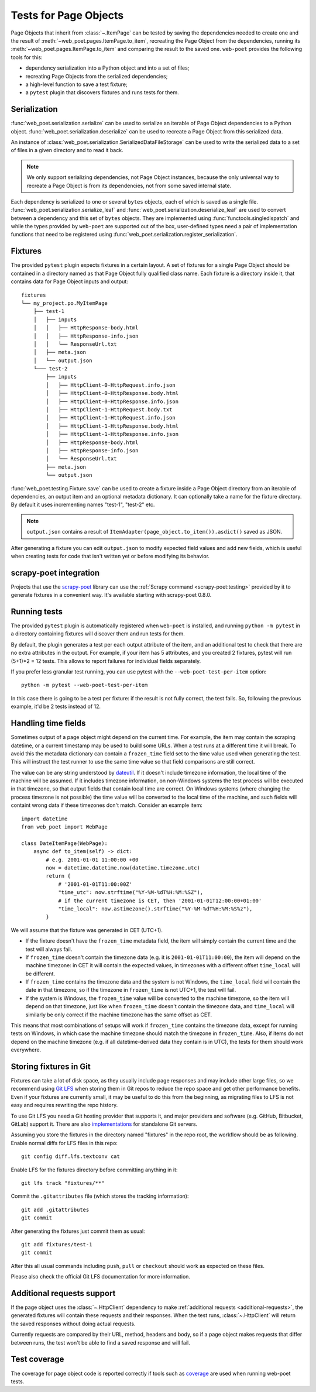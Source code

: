 .. _web-poet-testing:

======================
Tests for Page Objects
======================

Page Objects that inherit from :class:`~.ItemPage` can be tested by saving the
dependencies needed to create one and the result of
:meth:`~web_poet.pages.ItemPage.to_item`, recreating the Page Object from the
dependencies, running its :meth:`~web_poet.pages.ItemPage.to_item` and
comparing the result to the saved one. ``web-poet`` provides the following
tools for this:

* dependency serialization into a Python object and into a set of files;
* recreating Page Objects from the serialized dependencies;
* a high-level function to save a test fixture;
* a ``pytest`` plugin that discovers fixtures and runs tests for them.

.. _dep-serialization:

Serialization
=============

:func:`web_poet.serialization.serialize` can be used to serialize an iterable
of Page Object dependencies to a Python object.
:func:`web_poet.serialization.deserialize` can be used to recreate a Page
Object from this serialized data.

An instance of :class:`web_poet.serialization.SerializedDataFileStorage` can be
used to write the serialized data to a set of files in a given directory and to
read it back.

.. note::
    We only support serializing dependencies, not Page Object instances,
    because the only universal way to recreate a Page Object is from its
    dependencies, not from some saved internal state.

Each dependency is serialized to one or several ``bytes`` objects, each of
which is saved as a single file. :func:`web_poet.serialization.serialize_leaf`
and :func:`web_poet.serialization.deserialize_leaf` are used to convert between
a dependency and this set of ``bytes`` objects. They are implemented using
:func:`functools.singledispatch` and while the types provided by ``web-poet``
are supported out of the box, user-defined types need a pair of implementation
functions that need to be registered using
:func:`web_poet.serialization.register_serialization`.

Fixtures
========

The provided ``pytest`` plugin expects fixtures in a certain layout. A set of
fixtures for a single Page Object should be contained in a directory named as
that Page Object fully qualified class name. Each fixture is a directory inside
it, that contains data for Page Object inputs and output::

    fixtures
    └── my_project.po.MyItemPage
        ├── test-1
        │   ├── inputs
        │   │   ├── HttpResponse-body.html
        │   │   ├── HttpResponse-info.json
        │   │   └── ResponseUrl.txt
        │   ├── meta.json
        │   └── output.json
        └─── test-2
            ├── inputs
            │   ├── HttpClient-0-HttpRequest.info.json
            │   ├── HttpClient-0-HttpResponse.body.html
            │   ├── HttpClient-0-HttpResponse.info.json
            │   ├── HttpClient-1-HttpRequest.body.txt
            │   ├── HttpClient-1-HttpRequest.info.json
            │   ├── HttpClient-1-HttpResponse.body.html
            │   ├── HttpClient-1-HttpResponse.info.json
            │   ├── HttpResponse-body.html
            │   ├── HttpResponse-info.json
            │   └── ResponseUrl.txt
            ├── meta.json
            └── output.json

:func:`web_poet.testing.Fixture.save` can be used to create a fixture inside a
Page Object directory from an iterable of dependencies, an output item and an
optional metadata dictionary. It can optionally take a name for the fixture
directory. By default it uses incrementing names "test-1", "test-2" etc.

.. note::
    ``output.json`` contains a result of
    ``ItemAdapter(page_object.to_item()).asdict()`` saved as JSON.

After generating a fixture you can edit ``output.json`` to modify expected
field values and add new fields, which is useful when creating tests for code
that isn't written yet or before modifying its behavior.

.. _web-poet-testing-scrapy-poet:

scrapy-poet integration
=======================

Projects that use the `scrapy-poet`_ library can use the :ref:`Scrapy command
<scrapy-poet:testing>` provided by it to generate fixtures in a convenient way.
It's available starting with scrapy-poet 0.8.0.

.. _scrapy-poet: https://github.com/scrapinghub/scrapy-poet

Running tests
=============

The provided ``pytest`` plugin is automatically registered when ``web-poet`` is
installed, and running ``python -m pytest`` in a directory containing fixtures
will discover them and run tests for them.

By default, the plugin generates a test per each output attribute of the item,
and an additional test to check that there are no extra attributes in the output.
For example, if your item has 5 attributes, and you created 2 fixtures, pytest
will run (5+1)*2 = 12 tests. This allows to report failures for individual
fields separately.

If you prefer less granular test running, you can use pytest with
the ``--web-poet-test-per-item`` option::

    python -m pytest --web-poet-test-per-item

In this case there is going to be a test per fixture: if the result
is not fully correct, the test fails. So, following the previous example,
it'd be 2 tests instead of 12.

.. _web-poet-testing-frozen_time:

Handling time fields
====================

Sometimes output of a page object might depend on the current time. For
example, the item may contain the scraping datetime, or a current timestamp may
be used to build some URLs. When a test runs at a different time it will break.
To avoid this the metadata dictionary can contain a ``frozen_time`` field set
to the time value used when generating the test. This will instruct the test
runner to use the same time value so that field comparisons are still correct.

The value can be any string understood by `dateutil`_. If it doesn't include
timezone information, the local time of the machine will be assumed. If it
includes timezone information, on non-Windows systems the test process will be
executed in that timezone, so that output fields that contain local time are
correct. On Windows systems (where changing the process timezone is not
possible) the time value will be converted to the local time of the machine,
and such fields will containt wrong data if these timezones don't match.
Consider an example item::

    import datetime
    from web_poet import WebPage

    class DateItemPage(WebPage):
        async def to_item(self) -> dict:
            # e.g. 2001-01-01 11:00:00 +00
            now = datetime.datetime.now(datetime.timezone.utc)
            return {
                # '2001-01-01T11:00:00Z'
                "time_utc": now.strftime("%Y-%M-%dT%H:%M:%SZ"),
                # if the current timezone is CET, then '2001-01-01T12:00:00+01:00'
                "time_local": now.astimezone().strftime("%Y-%M-%dT%H:%M:%S%z"),
            }

We will assume that the fixture was generated in CET (UTC+1).

* If the fixture doesn't have the ``frozen_time`` metadata field, the item will
  simply contain the current time and the test will always fail.
* If ``frozen_time`` doesn't contain the timezone data (e.g. it is
  ``2001-01-01T11:00:00``), the item will depend on the machine timezone: in
  CET it will contain the expected values, in timezones with a different offset
  ``time_local`` will be different.
* If ``frozen_time`` contains the timezone data and the system is not Windows,
  the ``time_local`` field will contain the date in that timezone, so if the
  timezone in ``frozen_time`` is not UTC+1, the test will fail.
* If the system is Windows, the ``frozen_time`` value will be converted to the
  machine timezone, so the item will depend on that timezone, just like when
  ``frozen_time`` doesn't contain the timezone data, and ``time_local`` will
  similarly be only correct if the machine timezone has the same offset as CET.

This means that most combinations of setups will work if ``frozen_time``
contains the timezone data, except for running tests on Windows, in which case
the machine timezone should match the timezone in ``frozen_time``. Also, if
items do not depend on the machine timezone (e.g. if all datetime-derived data
they contain is in UTC), the tests for them should work everywhere.

.. _dateutil: https://github.com/dateutil/dateutil

.. _git-lfs:

Storing fixtures in Git
=======================

Fixtures can take a lot of disk space, as they usually include page responses
and may include other large files, so we recommend using `Git LFS`_ when
storing them in Git repos to reduce the repo space and get other performance
benefits. Even if your fixtures are currently small, it may be useful to do
this from the beginning, as migrating files to LFS is not easy and requires
rewriting the repo history.

To use Git LFS you need a Git hosting provider that supports it, and major
providers and software (e.g. GitHub, Bitbucket, GitLab) support it. There are
also `implementations`_ for standalone Git servers.

Assuming you store the fixtures in the directory named "fixtures" in the repo
root, the workflow should be as following. Enable normal diffs for LFS files in
this repo::

  git config diff.lfs.textconv cat

Enable LFS for the fixtures directory before committing anything in it::

  git lfs track "fixtures/**"

Commit the ``.gitattributes`` file (which stores the tracking information)::

  git add .gitattributes
  git commit

After generating the fixtures just commit them as usual::

  git add fixtures/test-1
  git commit

After this all usual commands including ``push``, ``pull`` or ``checkout``
should work as expected on these files.

Please also check the official Git LFS documentation for more information.

.. _Git LFS: https://git-lfs.com/
.. _implementations: https://github.com/git-lfs/git-lfs/wiki/Implementations

Additional requests support
===========================

If the page object uses the :class:`~.HttpClient` dependency to make
:ref:`additional requests <additional-requests>`, the generated fixtures will
contain these requests and their responses. When the test runs,
:class:`~.HttpClient` will return the saved responses without doing actual
requests.

Currently requests are compared by their URL, method, headers and body, so if a
page object makes requests that differ between runs, the test won't be able to
find a saved response and will fail.

Test coverage
=============

The coverage for page object code is reported correctly if tools such as
`coverage`_ are used when running web-poet tests.

.. _coverage: https://coverage.readthedocs.io/
